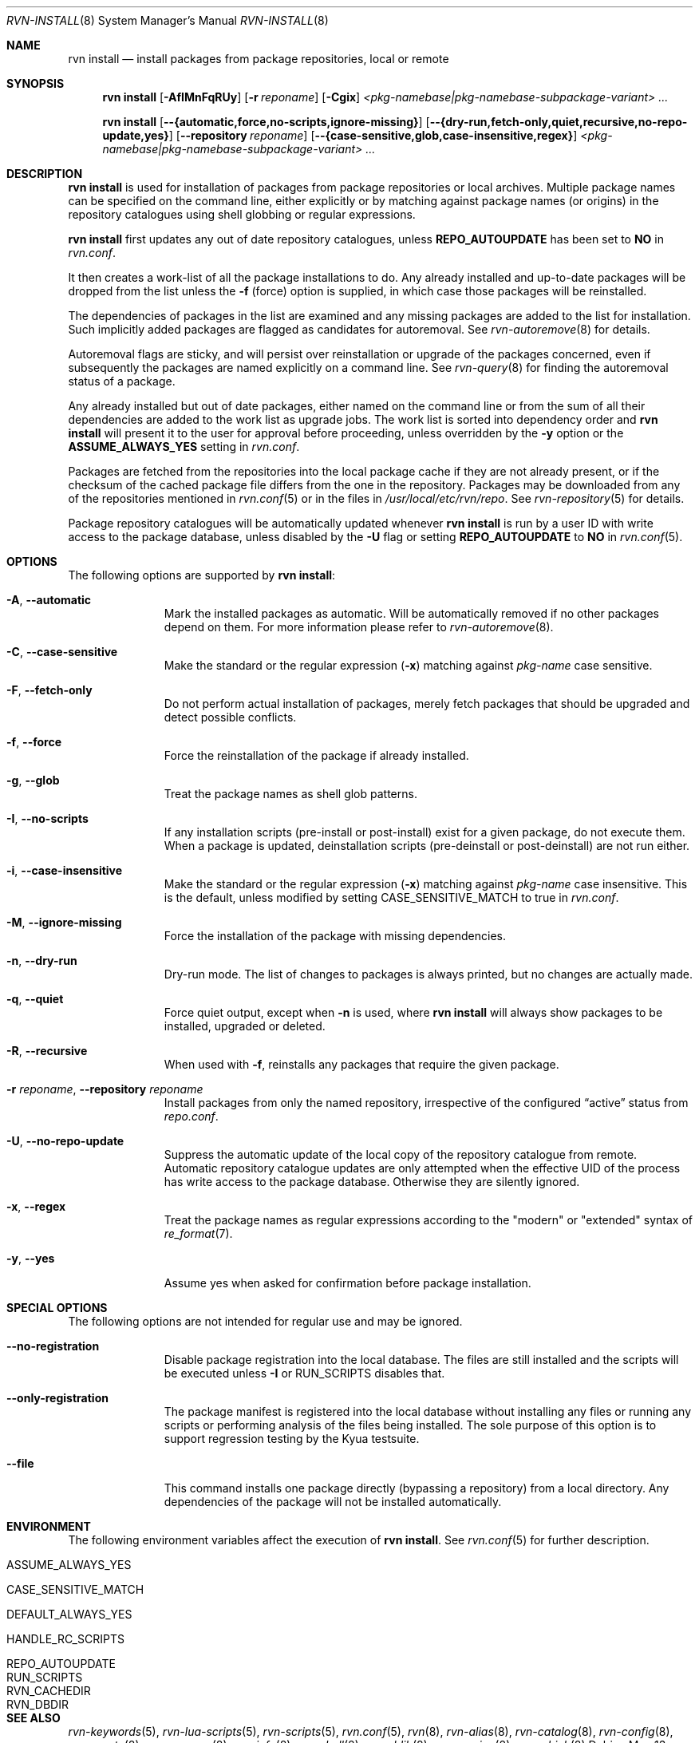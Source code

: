 .Dd May 13, 2024
.Dt RVN-INSTALL 8
.Os
.Sh NAME
.Nm "rvn install"
.Nd install packages from package repositories, local or remote
.Sh SYNOPSIS
.Nm
.Op Fl AfIMnFqRUy
.Op Fl r Ar reponame
.Op Fl Cgix
.Ar <pkg-namebase|pkg-namebase-subpackage-variant> ...
.Pp
.Nm
.Op Cm --{automatic,force,no-scripts,ignore-missing}
.Op Cm --{dry-run,fetch-only,quiet,recursive,no-repo-update,yes}
.Op Cm --repository Ar reponame
.Op Cm --{case-sensitive,glob,case-insensitive,regex}
.Ar <pkg-namebase|pkg-namebase-subpackage-variant> ...
.Sh DESCRIPTION
.Nm
is used for installation of packages from package repositories or
local archives.
Multiple package names can be specified on the command line, either
explicitly or by matching against package names (or origins) in the repository
catalogues using shell globbing or regular expressions.
.Pp
.Nm
first updates any out of date repository catalogues, unless
.Cm REPO_AUTOUPDATE
has been set to
.Sy NO
in
.Pa rvn.conf .
.Pp
It then creates a work-list of all the package installations to do.
Any already installed and up-to-date packages will be dropped from the
list unless the
.Fl f
(force) option is supplied, in which case those packages will be
reinstalled.
.Pp
The dependencies of packages in the list are examined and any missing
packages are added to the list for installation.
Such implicitly added packages are flagged as candidates for
autoremoval.
See
.Xr rvn-autoremove 8
for details.
.Pp
Autoremoval flags are sticky, and will persist over reinstallation or
upgrade of the packages concerned, even if subsequently the packages
are named explicitly on a command line.
See
.Xr rvn-query 8
for finding the autoremoval status of a package.
.Pp
Any already installed but out of date packages, either named on the
command line or from the sum of all their dependencies are added to
the work list as upgrade jobs.
The work list is sorted into dependency order and
.Nm
will present it to the user for approval before proceeding, unless
overridden by the
.Fl y
option or the
.Cm ASSUME_ALWAYS_YES
setting in
.Pa rvn.conf .
.Pp
Packages are fetched from the repositories into the local package
cache if they are not already present, or if the checksum of the
cached package file differs from the one in the repository.
Packages may be downloaded from any of the repositories mentioned
in
.Xr rvn.conf 5
or in the files in
.Pa /usr/local/etc/rvn/repo .
See
.Xr rvn-repository 5
for details.
.Pp
Package repository catalogues will be automatically updated whenever
.Nm
is run by a user ID with write access to the package database,
unless disabled by the
.Fl U
flag or setting
.Cm REPO_AUTOUPDATE
to
.Sy NO
in
.Xr rvn.conf 5 .
.Sh OPTIONS
The following options are supported by
.Nm :
.Bl -tag -width automatic
.It Fl A , Cm --automatic
Mark the installed packages as automatic.
Will be automatically removed if no other packages depend on them.
For more information please refer to
.Xr rvn-autoremove 8 .
.It Fl C , Cm --case-sensitive
Make the standard or the regular expression
.Fl ( x )
matching against
.Ar pkg-name
case sensitive.
.It Fl F , Cm --fetch-only
Do not perform actual installation of packages, merely fetch packages
that should be upgraded and detect possible conflicts.
.It Fl f , Cm --force
Force the reinstallation of the package if already installed.
.It Fl g , Cm --glob
Treat the package names as shell glob patterns.
.It Fl I , Cm --no-scripts
If any installation scripts (pre-install or post-install) exist for a given
package, do not execute them.
When a package is updated, deinstallation scripts (pre-deinstall or
post-deinstall) are not run either.
.It Fl i , Cm --case-insensitive
Make the standard or the regular expression
.Fl ( x )
matching against
.Ar pkg-name
case insensitive.
This is the default, unless modified by setting
.Ev CASE_SENSITIVE_MATCH
to true in
.Pa rvn.conf .
.It Fl M , Cm --ignore-missing
Force the installation of the package with missing dependencies.
.It Fl n , Cm --dry-run
Dry-run mode.
The list of changes to packages is always printed, but
no changes are actually made.
.It Fl q , Cm --quiet
Force quiet output, except when
.Fl n
is used, where
.Nm
will always show packages to be installed, upgraded or deleted.
.It Fl R , Cm --recursive
When used with
.Fl f ,
reinstalls any packages that require the given package.
.It Fl r Ar reponame , Cm --repository Ar reponame
Install packages from only the named repository,
irrespective of the configured
.Dq active
status from
.Pa repo.conf .
.It Fl U , Cm --no-repo-update
Suppress the automatic update of the local copy of the repository catalogue
from remote.
Automatic repository catalogue updates are only attempted when the
effective UID of the process has write access to the package database.
Otherwise they are silently ignored.
.It Fl x , Cm --regex
Treat the package names as regular expressions according to the
"modern" or "extended" syntax of
.Xr re_format 7 .
.It Fl y , Cm --yes
Assume yes when asked for confirmation before package installation.
.El
.Sh SPECIAL OPTIONS
The following options are not intended for regular use and may be ignored.
.Bl -tag -width automatic
.It Cm --no-registration
Disable package registration into the local database.
The files are still installed and the scripts will be executed unless
.Fl I
or RUN_SCRIPTS disables that.
.It Cm --only-registration
The package manifest is registered into the local database without installing
any files or running any scripts or performing analysis of the files being
installed.
The sole purpose of this option is to support regression testing by the
Kyua testsuite.
.It Cm --file
This command installs one package directly (bypassing a repository) from a
local directory.
Any dependencies of the package will not be installed automatically.
.El
.Sh ENVIRONMENT
The following environment variables affect the execution of
.Nm .
See
.Xr rvn.conf 5
for further description.
.Bl -tag -width ".Ev NO_DESCRIPTIONS"
.It Ev ASSUME_ALWAYS_YES
.It Ev CASE_SENSITIVE_MATCH
.It Ev DEFAULT_ALWAYS_YES
.It Ev HANDLE_RC_SCRIPTS
.It Ev REPO_AUTOUPDATE
.It Ev RUN_SCRIPTS
.It Ev RVN_CACHEDIR
.It Ev RVN_DBDIR
.El
.Sh SEE ALSO
.Xr rvn-keywords 5 ,
.Xr rvn-lua-scripts 5 ,
.Xr rvn-scripts 5 ,
.Xr rvn.conf 5 ,
.Xr rvn 8 ,
.Xr rvn-alias 8 ,
.Xr rvn-catalog 8 ,
.Xr rvn-config 8 ,
.Xr rvn-create 8 ,
.Xr rvn-genrepo 8 ,
.Xr rvn-info 8 ,
.Xr rvn-shell 8 ,
.Xr rvn-shlib 8 ,
.Xr rvn-version 8 ,
.Xr rvn-which 8
